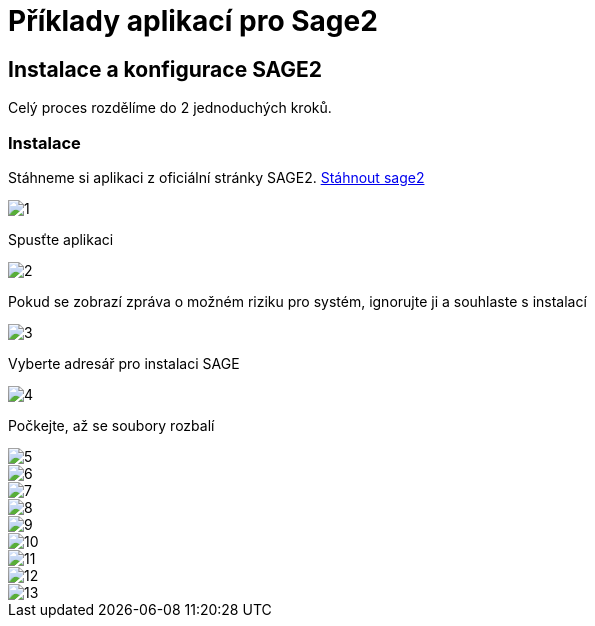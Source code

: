 = Příklady aplikací pro Sage2 

== Instalace a konfigurace SAGE2

Celý proces rozdělíme do 2 jednoduchých kroků.

=== Instalace

Stáhneme si aplikaci z oficiální stránky SAGE2. http://sage2.sagecommons.org/downloads/[Stáhnout sage2]
  
image::Images/1.png[]

Spusťte aplikaci

image::Images/2.png[]

Pokud se zobrazí zpráva o možném riziku pro systém, ignorujte ji a souhlaste s instalací

image::Images/3.png[]

Vyberte adresář pro instalaci SAGE

image::Images/4.png[]

Počkejte, až se soubory rozbalí

image::Images/5.png[]

image::Images/6.png[]

image::Images/7.png[]

image::Images/8.png[]

image::Images/9.png[]

image::Images/10.png[]

image::Images/11.png[]

image::Images/12.png[]

image::Images/13.png[]
